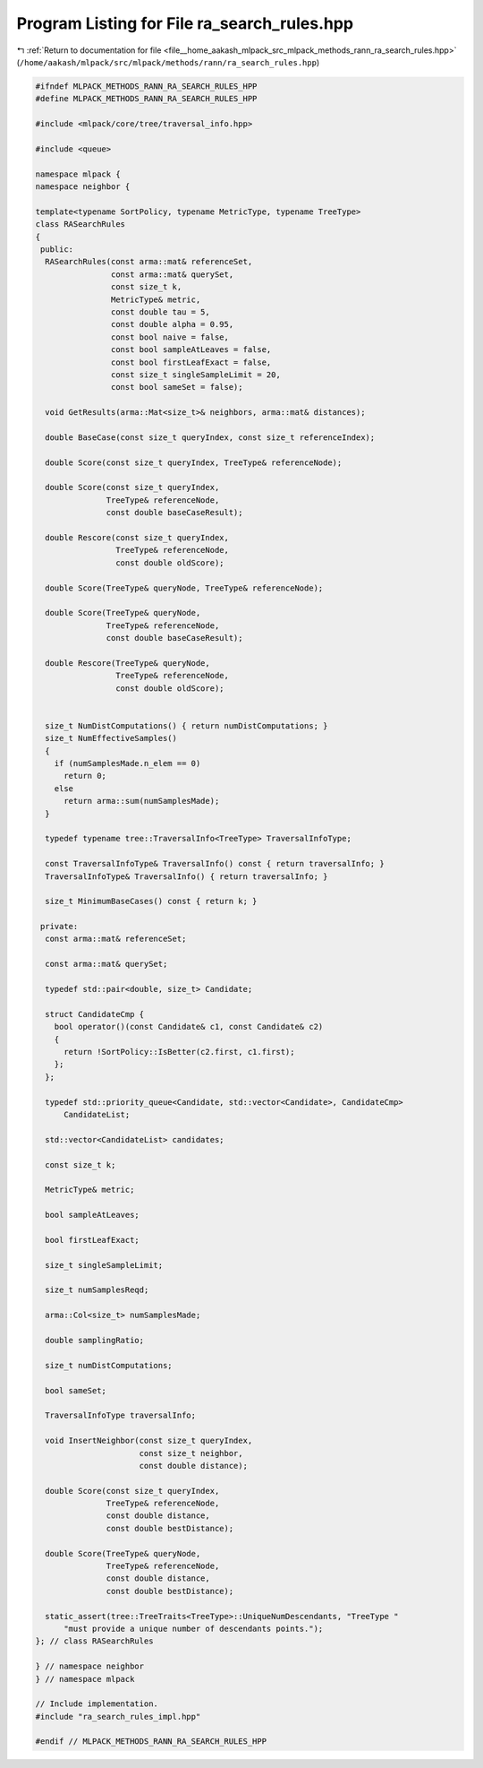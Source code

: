
.. _program_listing_file__home_aakash_mlpack_src_mlpack_methods_rann_ra_search_rules.hpp:

Program Listing for File ra_search_rules.hpp
============================================

|exhale_lsh| :ref:`Return to documentation for file <file__home_aakash_mlpack_src_mlpack_methods_rann_ra_search_rules.hpp>` (``/home/aakash/mlpack/src/mlpack/methods/rann/ra_search_rules.hpp``)

.. |exhale_lsh| unicode:: U+021B0 .. UPWARDS ARROW WITH TIP LEFTWARDS

.. code-block:: cpp

   
   #ifndef MLPACK_METHODS_RANN_RA_SEARCH_RULES_HPP
   #define MLPACK_METHODS_RANN_RA_SEARCH_RULES_HPP
   
   #include <mlpack/core/tree/traversal_info.hpp>
   
   #include <queue>
   
   namespace mlpack {
   namespace neighbor {
   
   template<typename SortPolicy, typename MetricType, typename TreeType>
   class RASearchRules
   {
    public:
     RASearchRules(const arma::mat& referenceSet,
                   const arma::mat& querySet,
                   const size_t k,
                   MetricType& metric,
                   const double tau = 5,
                   const double alpha = 0.95,
                   const bool naive = false,
                   const bool sampleAtLeaves = false,
                   const bool firstLeafExact = false,
                   const size_t singleSampleLimit = 20,
                   const bool sameSet = false);
   
     void GetResults(arma::Mat<size_t>& neighbors, arma::mat& distances);
   
     double BaseCase(const size_t queryIndex, const size_t referenceIndex);
   
     double Score(const size_t queryIndex, TreeType& referenceNode);
   
     double Score(const size_t queryIndex,
                  TreeType& referenceNode,
                  const double baseCaseResult);
   
     double Rescore(const size_t queryIndex,
                    TreeType& referenceNode,
                    const double oldScore);
   
     double Score(TreeType& queryNode, TreeType& referenceNode);
   
     double Score(TreeType& queryNode,
                  TreeType& referenceNode,
                  const double baseCaseResult);
   
     double Rescore(TreeType& queryNode,
                    TreeType& referenceNode,
                    const double oldScore);
   
   
     size_t NumDistComputations() { return numDistComputations; }
     size_t NumEffectiveSamples()
     {
       if (numSamplesMade.n_elem == 0)
         return 0;
       else
         return arma::sum(numSamplesMade);
     }
   
     typedef typename tree::TraversalInfo<TreeType> TraversalInfoType;
   
     const TraversalInfoType& TraversalInfo() const { return traversalInfo; }
     TraversalInfoType& TraversalInfo() { return traversalInfo; }
   
     size_t MinimumBaseCases() const { return k; }
   
    private:
     const arma::mat& referenceSet;
   
     const arma::mat& querySet;
   
     typedef std::pair<double, size_t> Candidate;
   
     struct CandidateCmp {
       bool operator()(const Candidate& c1, const Candidate& c2)
       {
         return !SortPolicy::IsBetter(c2.first, c1.first);
       };
     };
   
     typedef std::priority_queue<Candidate, std::vector<Candidate>, CandidateCmp>
         CandidateList;
   
     std::vector<CandidateList> candidates;
   
     const size_t k;
   
     MetricType& metric;
   
     bool sampleAtLeaves;
   
     bool firstLeafExact;
   
     size_t singleSampleLimit;
   
     size_t numSamplesReqd;
   
     arma::Col<size_t> numSamplesMade;
   
     double samplingRatio;
   
     size_t numDistComputations;
   
     bool sameSet;
   
     TraversalInfoType traversalInfo;
   
     void InsertNeighbor(const size_t queryIndex,
                         const size_t neighbor,
                         const double distance);
   
     double Score(const size_t queryIndex,
                  TreeType& referenceNode,
                  const double distance,
                  const double bestDistance);
   
     double Score(TreeType& queryNode,
                  TreeType& referenceNode,
                  const double distance,
                  const double bestDistance);
   
     static_assert(tree::TreeTraits<TreeType>::UniqueNumDescendants, "TreeType "
         "must provide a unique number of descendants points.");
   }; // class RASearchRules
   
   } // namespace neighbor
   } // namespace mlpack
   
   // Include implementation.
   #include "ra_search_rules_impl.hpp"
   
   #endif // MLPACK_METHODS_RANN_RA_SEARCH_RULES_HPP
